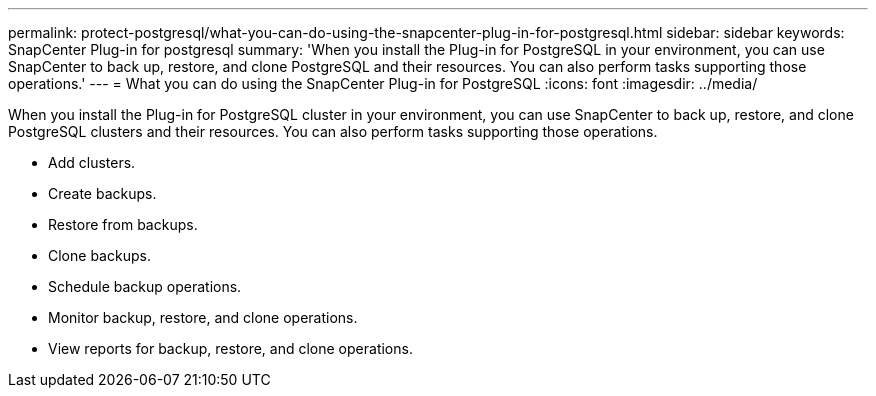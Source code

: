 ---
permalink: protect-postgresql/what-you-can-do-using-the-snapcenter-plug-in-for-postgresql.html
sidebar: sidebar
keywords: SnapCenter Plug-in for postgresql
summary: 'When you install the Plug-in for PostgreSQL in your environment, you can use SnapCenter to back up, restore, and clone PostgreSQL and their resources. You can also perform tasks supporting those operations.'
---
= What you can do using the SnapCenter Plug-in for PostgreSQL
:icons: font
:imagesdir: ../media/

[.lead]
When you install the Plug-in for PostgreSQL cluster in your environment, you can use SnapCenter to back up, restore, and clone PostgreSQL clusters and their resources. You can also perform tasks supporting those operations.

* Add clusters.
* Create backups.
* Restore from backups.
* Clone backups.
* Schedule backup operations.
* Monitor backup, restore, and clone operations.
* View reports for backup, restore, and clone operations.
